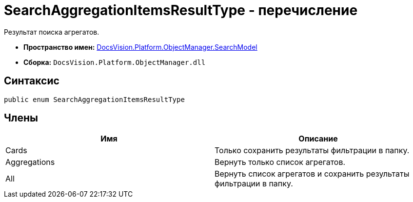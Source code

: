 = SearchAggregationItemsResultType - перечисление

Результат поиска агрегатов.

* *Пространство имен:* xref:api/DocsVision/Platform/ObjectManager/SearchModel/SearchModel_NS.adoc[DocsVision.Platform.ObjectManager.SearchModel]
* *Сборка:* `DocsVision.Platform.ObjectManager.dll`

[[SearchAggregationItemsResultType_EN__section_vlv_nct_mpb]]
== Синтаксис

[source,csharp]
----
public enum SearchAggregationItemsResultType
----

[[SearchAggregationItemsResultType_EN__section_wlv_nct_mpb]]
== Члены

[cols=",",options="header"]
|===
|Имя |Описание
|Cards |Только сохранить результаты фильтрации в папку.
|Aggregations |Вернуть только список агрегатов.
|All |Вернуть список агрегатов и сохранить результаты фильтрации в папку.
|===
